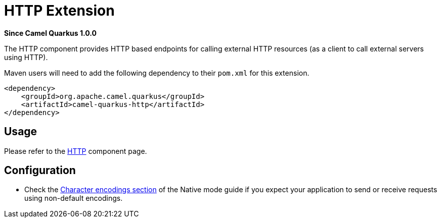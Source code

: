 [[http]]
= HTTP Extension

*Since Camel Quarkus 1.0.0*

The HTTP component provides HTTP based endpoints for calling external HTTP resources (as a client to call external
servers using HTTP).

Maven users will need to add the following dependency to their `pom.xml` for this extension.

[source,xml]
----
<dependency>
    <groupId>org.apache.camel.quarkus</groupId>
    <artifactId>camel-quarkus-http</artifactId>
</dependency>
----

== Usage

Please refer to the https://camel.apache.org/components/latest/http-component.html[HTTP] component page.


== Configuration

* Check the xref:native-mode.adoc#charsets[Character encodings section] of the Native mode guide if you expect
  your application to send or receive requests using non-default encodings.
